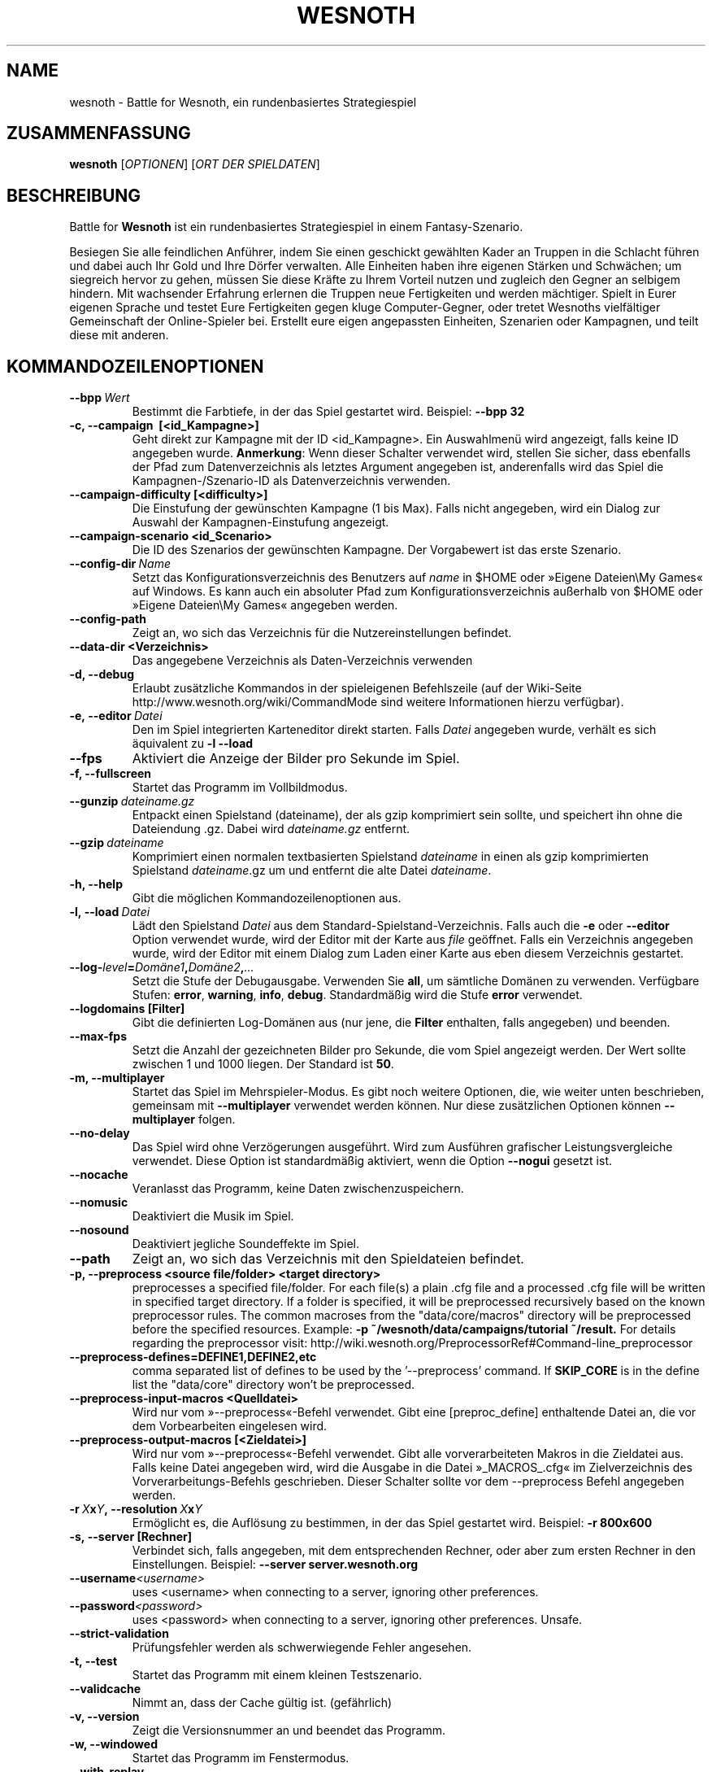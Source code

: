 .\" This program is free software; you can redistribute it and/or modify
.\" it under the terms of the GNU General Public License as published by
.\" the Free Software Foundation; either version 2 of the License, or
.\" (at your option) any later version.
.\"
.\" This program is distributed in the hope that it will be useful,
.\" but WITHOUT ANY WARRANTY; without even the implied warranty of
.\" MERCHANTABILITY or FITNESS FOR A PARTICULAR PURPOSE.  See the
.\" GNU General Public License for more details.
.\"
.\" You should have received a copy of the GNU General Public License
.\" along with this program; if not, write to the Free Software
.\" Foundation, Inc., 51 Franklin Street, Fifth Floor, Boston, MA  02110-1301  USA
.\"
.
.\"*******************************************************************
.\"
.\" This file was generated with po4a. Translate the source file.
.\"
.\"*******************************************************************
.TH WESNOTH 6 2013 wesnoth "Battle for Wesnoth"
.
.SH NAME
wesnoth \- Battle for Wesnoth, ein rundenbasiertes Strategiespiel
.
.SH ZUSAMMENFASSUNG
.
\fBwesnoth\fP [\fIOPTIONEN\fP] [\fIORT DER SPIELDATEN\fP]
.
.SH BESCHREIBUNG
.
Battle for \fBWesnoth\fP ist ein rundenbasiertes Strategiespiel in einem
Fantasy\-Szenario.

Besiegen Sie alle feindlichen Anführer, indem Sie einen geschickt gewählten
Kader an Truppen in die Schlacht führen und dabei auch Ihr Gold und Ihre
Dörfer verwalten. Alle Einheiten haben ihre eigenen Stärken und Schwächen;
um siegreich hervor zu gehen, müssen Sie diese Kräfte zu Ihrem Vorteil
nutzen und zugleich den Gegner an selbigem hindern. Mit wachsender Erfahrung
erlernen die Truppen neue Fertigkeiten und werden mächtiger. Spielt in Eurer
eigenen Sprache und testet Eure Fertigkeiten gegen kluge Computer\-Gegner,
oder tretet Wesnoths vielfältiger Gemeinschaft der Online\-Spieler
bei. Erstellt eure eigen angepassten Einheiten, Szenarien oder Kampagnen,
und teilt diese mit anderen.
.
.SH KOMMANDOZEILENOPTIONEN
.
.TP 
\fB\-\-bpp\fP\fI\ Wert\fP
Bestimmt die Farbtiefe, in der das Spiel gestartet wird. Beispiel: \fB\-\-bpp
32\fP
.TP 
\fB\-c, \-\-campaign \ [<id_Kampagne>]\fP
Geht direkt zur Kampagne mit der ID <id_Kampagne>. Ein Auswahlmenü
wird angezeigt, falls keine ID angegeben wurde. \fBAnmerkung\fP: Wenn dieser
Schalter verwendet wird, stellen Sie sicher, dass ebenfalls der Pfad zum
Datenverzeichnis als letztes Argument angegeben ist, anderenfalls wird das
Spiel die Kampagnen\-/Szenario\-ID als Datenverzeichnis verwenden.
.TP 
\fB\-\-campaign\-difficulty [<difficulty>]\fP
Die Einstufung der gewünschten Kampagne (1 bis Max). Falls nicht angegeben,
wird ein Dialog zur Auswahl der Kampagnen\-Einstufung angezeigt.
.TP 
\fB\-\-campaign\-scenario <id_Scenario>\fP
Die ID des Szenarios der gewünschten Kampagne. Der Vorgabewert ist das erste
Szenario.
.TP 
\fB\-\-config\-dir\fP\fI\ Name\fP
Setzt das Konfigurationsverzeichnis des Benutzers auf \fIname\fP in $HOME oder
»Eigene Dateien\eMy Games« auf Windows. Es kann auch ein absoluter Pfad zum
Konfigurationsverzeichnis außerhalb von $HOME oder »Eigene Dateien\eMy
Games« angegeben werden.
.TP 
\fB\-\-config\-path\fP
Zeigt an, wo sich das Verzeichnis für die Nutzereinstellungen befindet.
.TP 
\fB\-\-data\-dir <Verzeichnis>\fP
Das angegebene Verzeichnis als Daten\-Verzeichnis verwenden
.TP 
\fB\-d, \-\-debug\fP
Erlaubt zusätzliche Kommandos in der spieleigenen Befehlszeile (auf der
Wiki\-Seite http://www.wesnoth.org/wiki/CommandMode sind weitere
Informationen hierzu verfügbar).
.TP 
\fB\-e,\ \-\-editor\fP\fI\ Datei\fP
Den im Spiel integrierten Karteneditor direkt starten. Falls \fIDatei\fP
angegeben wurde, verhält es sich äquivalent zu \fB\-l \-\-load\fP
.TP 
\fB\-\-fps\fP
Aktiviert die Anzeige der Bilder pro Sekunde im Spiel.
.TP 
\fB\-f, \-\-fullscreen\fP
Startet das Programm im Vollbildmodus.
.TP 
\fB\-\-gunzip\fP\fI\ dateiname.gz\fP
Entpackt einen Spielstand (dateiname), der als gzip komprimiert sein sollte,
und speichert ihn ohne die Dateiendung .gz. Dabei wird \fIdateiname.gz\fP
entfernt.
.TP 
\fB\-\-gzip\fP\fI\ dateiname\fP
Komprimiert einen normalen textbasierten Spielstand \fIdateiname\fP in einen
als gzip komprimierten Spielstand \fIdateiname\fP.gz um und entfernt die alte
Datei \fIdateiname\fP.
.TP 
\fB\-h, \-\-help\fP
Gibt die möglichen Kommandozeilenoptionen aus.
.TP 
\fB\-l,\ \-\-load\fP\fI\ Datei\fP
Lädt den Spielstand \fIDatei\fP aus dem Standard\-Spielstand\-Verzeichnis. Falls
auch die \fB\-e\fP oder \fB\-\-editor\fP Option verwendet wurde, wird der Editor mit
der Karte aus \fIfile\fP geöffnet. Falls ein Verzeichnis angegeben wurde, wird
der Editor mit einem Dialog zum Laden einer Karte aus eben diesem
Verzeichnis gestartet.
.TP 
\fB\-\-log\-\fP\fIlevel\fP\fB=\fP\fIDomäne1\fP\fB,\fP\fIDomäne2\fP\fB,\fP\fI...\fP
Setzt die Stufe der Debugausgabe. Verwenden Sie \fBall\fP, um sämtliche Domänen
zu verwenden. Verfügbare Stufen: \fBerror\fP,\ \fBwarning\fP,\ \fBinfo\fP,\ \fBdebug\fP. Standardmäßig wird die Stufe \fBerror\fP verwendet.
.TP 
\fB\-\-logdomains\ [Filter]\fP
Gibt die definierten Log\-Domänen aus (nur jene, die \fBFilter\fP enthalten,
falls angegeben) und beenden.
.TP 
\fB\-\-max\-fps\fP
Setzt die Anzahl der gezeichneten Bilder pro Sekunde, die vom Spiel
angezeigt werden. Der Wert sollte zwischen 1 und 1000 liegen. Der Standard
ist \fB50\fP.
.TP 
\fB\-m, \-\-multiplayer\fP
Startet das Spiel im Mehrspieler\-Modus. Es gibt noch weitere Optionen, die,
wie weiter unten beschrieben, gemeinsam mit \fB\-\-multiplayer\fP verwendet
werden können. Nur diese zusätzlichen Optionen können \fB\-\-multiplayer\fP
folgen.
.TP 
\fB\-\-no\-delay\fP
Das Spiel wird ohne Verzögerungen ausgeführt. Wird zum Ausführen grafischer
Leistungsvergleiche verwendet. Diese Option ist standardmäßig aktiviert,
wenn die Option \fB\-\-nogui\fP gesetzt ist.
.TP 
\fB\-\-nocache\fP
Veranlasst das Programm, keine Daten zwischenzuspeichern.
.TP 
\fB\-\-nomusic\fP
Deaktiviert die Musik im Spiel.
.TP 
\fB\-\-nosound\fP
Deaktiviert jegliche Soundeffekte im Spiel.
.TP 
\fB\-\-path\fP
Zeigt an, wo sich das Verzeichnis mit den Spieldateien befindet.
.TP 
\fB\-p, \-\-preprocess <source file/folder> <target directory>\fP
preprocesses a specified file/folder. For each file(s) a plain .cfg file and
a processed .cfg file will be written in specified target directory. If a
folder is specified, it will be preprocessed recursively based on the known
preprocessor rules. The common macroses from the "data/core/macros"
directory will be preprocessed before the specified resources.  Example:
\fB\-p ~/wesnoth/data/campaigns/tutorial ~/result.\fP For details regarding the
preprocessor visit:
http://wiki.wesnoth.org/PreprocessorRef#Command\-line_preprocessor

.TP 
\fB\-\-preprocess\-defines=DEFINE1,DEFINE2,etc\fP
comma separated list of defines to be used by the '\-\-preprocess' command. If
\fBSKIP_CORE\fP is in the define list the "data/core" directory won't be
preprocessed.
.TP 
\fB\-\-preprocess\-input\-macros <Quelldatei>\fP
Wird nur vom »\-\-preprocess«\-Befehl verwendet. Gibt eine [preproc_define]
enthaltende Datei an, die vor dem Vorbearbeiten eingelesen wird.
.TP 
\fB\-\-preprocess\-output\-macros [<Zieldatei>]\fP
Wird nur vom »\-\-preprocess«\-Befehl verwendet. Gibt alle vorverarbeiteten
Makros in die Zieldatei aus. Falls keine Datei angegeben wird, wird die
Ausgabe in die Datei »_MACROS_.cfg« im Zielverzeichnis des
Vorverarbeitungs\-Befehls geschrieben. Dieser Schalter sollte vor dem
\-\-preprocess Befehl angegeben werden.
.TP 
\fB\-r\ \fP\fIX\fP\fBx\fP\fIY\fP\fB,\ \-\-resolution\ \fP\fIX\fP\fBx\fP\fIY\fP
Ermöglicht es, die Auflösung zu bestimmen, in der das Spiel gestartet
wird. Beispiel: \fB\-r 800x600\fP
.TP 
\fB\-s,\ \-\-server\ [Rechner]\fP
Verbindet sich, falls angegeben, mit dem entsprechenden Rechner, oder aber
zum ersten Rechner in den Einstellungen. Beispiel: \fB\-\-server
server.wesnoth.org\fP
.TP 
\fB\-\-username\fP\fI<username>\fP
uses <username> when connecting to a server, ignoring other
preferences.
.TP 
\fB\-\-password\fP\fI<password>\fP
uses <password> when connecting to a server, ignoring other
preferences. Unsafe.
.TP 
\fB\-\-strict\-validation\fP
Prüfungsfehler werden als schwerwiegende Fehler angesehen.
.TP 
\fB\-t, \-\-test\fP
Startet das Programm mit einem kleinen Testszenario.
.TP 
\fB\-\-validcache\fP
Nimmt an, dass der Cache gültig ist. (gefährlich)
.TP 
\fB\-v, \-\-version\fP
Zeigt die Versionsnummer an und beendet das Programm.
.TP 
\fB\-w, \-\-windowed\fP
Startet das Programm im Fenstermodus.
.TP 
\fB\-\-with\-replay\fP
Gibt das Spiel wieder, das mit der \fB\-\-load\fP Option geladen wurde.
.
.SH "Zusätzliche Optionen für \-\-multiplayer"
.
Die seitenspezifischen Einstellungen sind mit \fINummer\fP markiert. \fINummer\fP
muss dabei durch die Nummer der jeweiligen Seite ersetzt werden. Meistens
ist diese Nummer 1 oder 2, doch hängt es letztendlich von der Anzahl der
möglichen Spieler in dem gewählten Szenario ab.
.TP 
\fB\-\-ai_config\fP\fINummer\fP\fB=\fP\fIWert\fP
Wählt eine Konfigurationsdatei, um aus dieser die KI für die spezifizierte
Seite zu laden.
.TP 
\fB\-\-algorithm\fP\fINummer\fP\fB=\fP\fIWert\fP
Legt einen anderen als den Standardalgorithmus für die KI der gewählten
Seite fest. Mögliche Werte sind \fBidle_ai\fP oder \fBsample_ai\fP.
.TP 
\fB\-\-controller\fP\fINummer\fP\fB=\fP\fIWert\fP
Bestimmt, wer die gewählte Seite kontrolliert. Mögliche Werte sind \fBhuman\fP
für einen Menschen oder \fBai\fP für einen KI\-Spieler.
.TP 
\fB\-\-era=\fP\fIWert\fP
Bestimmt, welche Ära für diese Partie anstelle der \fBStandard\fP Ära genutzt
werden soll. Die Ära wird anhand ihrer ID bestimmt. Eine genaue Beschreibung
der Rassen und Epochen ist in der Datei \fBdata/multiplayer.cfg\fP zu finden.
.TP 
\fB\-\-exit\-at\-end\fP
Beendet das Spiel am Ende eines Szenarios, ohne die
Sieg/Niederlage\-Übersicht anzuzeigen, da der Benutzer hier »Ok« auswählen
müsste, damit das Spiel fortgesetzt wird. Dies wird ebenfalls bei
automatisierten Leistungsvergleichen verwendet.
.TP 
\fB\-\-ignore\-map\-settings\fP
do not use map settings, use default values instead.
.TP 
\fB\-\-nogui\fP
Das Spiel startet ohne grafische Oberfläche. Muss vor \fB\-\-multiplayer\fP in
der Befehlszeile angegeben werden.
.TP 
\fB\-\-parm\fP\fINummer\fP\fB=\fP\fIName\fP\fB:\fP\fIWert\fP
Gibt zusätzliche Parameter für diese Seite an. Die möglichen Parameter
hängen davon ab, welche Optionen für \fB\-\-controller\fP und \fB\-\-algorithm\fP
verwendet werden. Diese Einstellung ist nur interessant, wenn Sie Ihre
eigene KI entwickeln wollen. (bisher ist noch keine vollständige
Dokumentation verfügbar)
.TP 
\fB\-\-scenario=\fP\fIWert\fP
Bestimmt das Szenario, das geladen werden soll. Standard ist
\fBmultiplayer_The_Freelands\fP.
.TP 
\fB\-\-side\fP\fINummer\fP\fB=\fP\fIWert\fP
Bestimmt die Rasse für die festgelegte Seite in Abhängigkeit von der
gewählten Ära. Die Rasse wird per "id" bestimmt. Eine genaue Beschreibung
der Rassen und Epochen ist in der Datei data/multiplayer.cfg zu finden.
.TP 
\fB\-\-turns=\fP\fIWert\fP
Bestimmt die Anzahl der Runden. Standard ist \fB50\fP.
.
.SH RÜCKGABEWERT
.
Im Regelfall ist der Rückgabewert 0. Ein Rückgabewert von 1 weist auf einen
Initialisierungsfehler (SDL, Video, Schriften, usw.) hin. Ein Rückgabewert
von 2 deutet auf einen Fehler mit den Optionen auf der Befehlszeile hin.
.
.SH AUTOR
.
Geschrieben von David White <davidnwhite@verizon.net>.
.br
Bearbeitet von Nils Kneuper <crazy\-ivanovic@gmx.net>, ott
<ott@gaon.net> und Soliton <soliton.de@gmail.com>. Übersetzt
von Jan\-Heiner Laberenz <Jan\-Heiner@arcor.de> und Nils Kneuper
<crazy\-ivanovic@gmx.net>.
.br
Diese Beschreibung stammt im Original von Cyril Bouthors
<cyril@bouthors.org>.
.br
Besuchen Sie auch die offizielle Webseite: http://www.wesnoth.org/
.
.SH COPYRIGHT
.
Copyright \(co 2003\-2013 David White <davidnwhite@verizon.net>
.br
Dieses Programm ist freie Software. Sie können es unter den Bedingungen der
GNU General Public License, wie von der Free Software Foundation
veröffentlicht, weitergeben und/oder modifizieren, entweder gemäß Version 2
der Lizenz oder (nach Ihrer Option) jeder späteren Version. Die
Veröffentlichung dieses Programms erfolgt in der Hoffnung, dass es Ihnen von
Nutzen sein wird, aber OHNE IRGENDEINE GARANTIE, sogar ohne die implizite
Garantie der MARKTREIFE oder der VERWENDBARKEIT FÜR EINEN BESTIMMTEN
ZWECK. Details finden Sie in der GNU General Public License. Sie sollten
eine Kopie der GNU General Public License zusammen mit diesem Programm
erhalten haben. Falls nicht, schreiben Sie an die Free Software Foundation,
Inc., 51 Franklin Street, Fifth Floor, Boston, MA 02110\-1301, USA.
.
.SH ANDERE
.
\fBwesnothd\fP(6).
